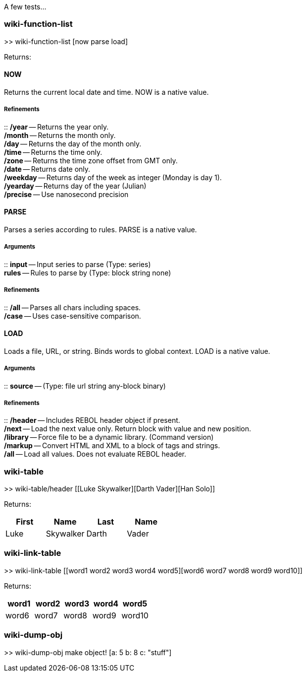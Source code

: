 A few tests...


wiki-function-list
~~~~~~~~~~~~~~~~~~

>> wiki-function-list [now parse load]

Returns:


NOW
^^^

Returns the current local date and time. NOW is a native value.


Refinements
+++++++++++

::
  */year* -- Returns the year only.
  +
  */month* -- Returns the month only.
  +
  */day* -- Returns the day of the month only.
  +
  */time* -- Returns the time only.
  +
  */zone* -- Returns the time zone offset from GMT only.
  +
  */date* -- Returns date only.
  +
  */weekday* -- Returns day of the week as integer (Monday is day 1).
  +
  */yearday* -- Returns day of the year (Julian)
  +
  */precise* -- Use nanosecond precision


PARSE
^^^^^

Parses a series according to rules. PARSE is a native value.


Arguments
+++++++++

::
  *input* -- Input series to parse (Type: series)
  +
  *rules* -- Rules to parse by (Type: block string none)


Refinements
+++++++++++

::
  */all* -- Parses all chars including spaces.
  +
  */case* -- Uses case-sensitive comparison.


LOAD
^^^^

Loads a file, URL, or string. Binds words to global context. LOAD is a
native value.


Arguments
+++++++++

::
  *source* -- (Type: file url string any-block binary)


Refinements
+++++++++++

::
  */header* -- Includes REBOL header object if present.
  +
  */next* -- Load the next value only. Return block with value and new
  position.
  +
  */library* -- Force file to be a dynamic library. (Command version)
  +
  */markup* -- Convert HTML and XML to a block of tags and strings.
  +
  */all* -- Load all values. Does not evaluate REBOL header.


wiki-table
~~~~~~~~~~

>> wiki-table/header [[Luke Skywalker][Darth Vader][Han Solo]]
["First Name" "Last Name"]

Returns:

[cols=",,,",options="header",]
|=======================
|First |Name |Last |Name
|Luke |Skywalker
|Darth |Vader
|Han |Solo
|=======================


wiki-link-table
~~~~~~~~~~~~~~~

>> wiki-link-table [[word1 word2 word3 word4 word5][word6 word7
word8 word9 word10]]

Returns:

[cols=",,,,",]
|=======================================================================
|word1 |word2 |word3 |word4 |word5

|word6 |word7 |word8 |word9 |word10
|=======================================================================


wiki-dump-obj
~~~~~~~~~~~~~

>> wiki-dump-obj make object! [a: 5 b: 8 c: "stuff"]